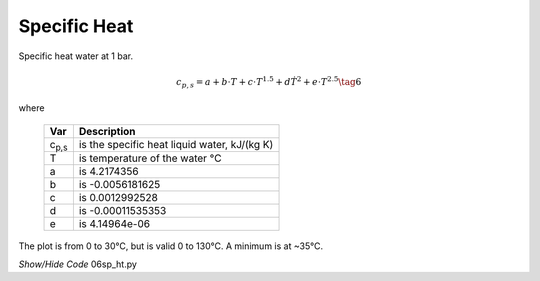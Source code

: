 ﻿=============
Specific Heat
=============

.. raw:: html
    :file: ../examples/Sp_heat.html

Specific heat water at 1 bar.

.. math::

    c_{p,s} = a + b\cdot T + c\cdot T^{1.5} + d\dot T^2 + e\cdot T^{2.5} \tag{6}

.. |cps| replace:: c\ :sub:`p,s`\

where

    ===== =================================================
    Var         Description
    ===== =================================================
    |cps|    is the specific heat liquid water, kJ/(kg K)
    T       is temperature of the water °C
    a       is 4.2174356
    b       is -0.0056181625
    c       is 0.0012992528
    d       is -0.00011535353
    e       is 4.14964e-06
    ===== =================================================

The plot is from 0 to 30°C, but is valid 0 to 130°C. A minimum is at
~35°C.

.. container:: toggle

    .. container:: header

        *Show/Hide Code* 06sp_ht.py

    .. literalinclude:: ../examples/06sp_ht.py